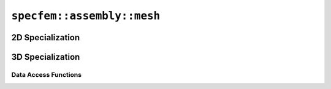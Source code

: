 
.. _assembly_mesh:

``specfem::assembly::mesh``
===========================

.. doxygenstruct:: specfem::assembly::mesh
    :members:

2D Specialization
-----------------

.. doxygenstruct:: specfem::assembly::mesh< specfem::dimension::type::dim2 >
    :members:

3D Specialization
-----------------

.. doxygenstruct:: specfem::assembly::mesh< specfem::dimension::type::dim3 >
    :members-only:

Data Access Functions
#####################

.. doxygengroup:: QuadratureDataAccess
    :content-only:
